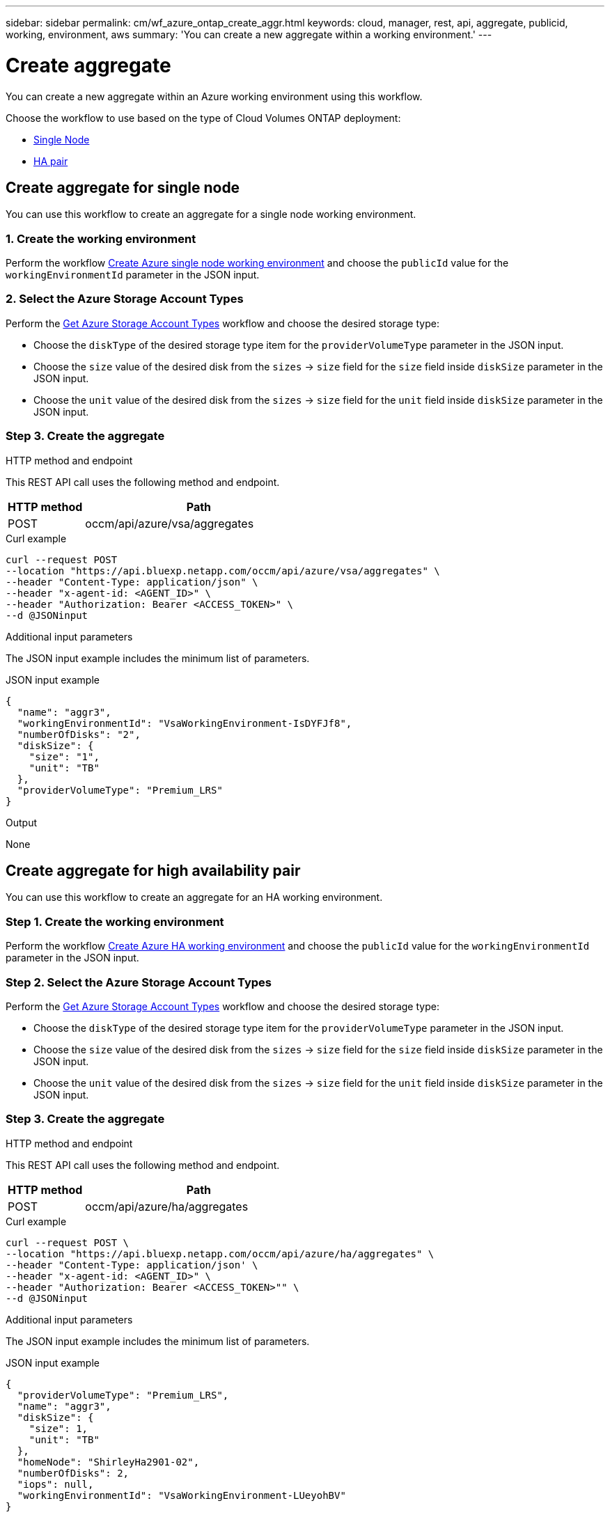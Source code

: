 ---
sidebar: sidebar
permalink: cm/wf_azure_ontap_create_aggr.html
keywords: cloud, manager, rest, api, aggregate, publicid, working, environment, aws
summary: 'You can create a new aggregate within a working environment.'
---

= Create aggregate
:hardbreaks:
:nofooter:
:icons: font
:linkattrs:
:imagesdir: ./media/

[.lead]
You can create a new aggregate within an Azure working environment using this workflow.

Choose the workflow to use based on the type of Cloud Volumes ONTAP deployment:

* <<Create aggregate for a single node, Single Node>>
* <<Create aggregate for high availability pair, HA pair>>

== Create aggregate for single node
You can use this workflow to create an aggregate for a single node working environment.

=== 1. Create the working environment

Perform the workflow link:wf_azure_ontap_create_cifs.html#create-cifs-server-configuration-for-single-node[Create Azure single node working environment] and choose the `publicId` value for the `workingEnvironmentId` parameter in the JSON input.

=== 2. Select the Azure Storage Account Types

Perform the link:wf_azure_cloud_md_get_storage_account_types.html#get-azure-storage-account-types-for-single-node[Get Azure Storage Account Types] workflow and choose the desired storage type:

*	Choose the `diskType` of the desired storage type item for the `providerVolumeType` parameter in the JSON input.
*	Choose the `size` value of the desired disk from the `sizes` -> `size` field for the `size` field inside `diskSize` parameter in the JSON input.
*	Choose the `unit` value of the desired disk from the `sizes` -> `size` field for the `unit` field inside `diskSize` parameter in the JSON input.

=== Step 3. Create the aggregate

.HTTP method and endpoint

This REST API call uses the following method and endpoint.


[cols="25,75"*,options="header"]
|===
|HTTP method
|Path
|POST
|occm/api/azure/vsa/aggregates
|===

.Curl example
[source,curl]
curl --request POST
--location "https://api.bluexp.netapp.com/occm/api/azure/vsa/aggregates" \ 
--header "Content-Type: application/json" \
--header "x-agent-id: <AGENT_ID>" \
--header "Authorization: Bearer <ACCESS_TOKEN>" \
--d @JSONinput

.Additional input parameters

The JSON input example includes the minimum list of parameters.


.JSON input example
[source,json]
{
  "name": "aggr3",
  "workingEnvironmentId": "VsaWorkingEnvironment-IsDYFJf8",
  "numberOfDisks": "2",
  "diskSize": {
    "size": "1",
    "unit": "TB"
  },
  "providerVolumeType": "Premium_LRS"
}

.Output

None

== Create aggregate for high availability pair
You can use this workflow to create an aggregate for an HA working environment.

=== Step 1. Create the working environment

Perform the workflow link:wf_azure_cloud_create_we_paygo.html#create-working-environment-for-high-availability-pair[Create Azure HA working environment] and choose the `publicId` value for the `workingEnvironmentId` parameter in the JSON input.

=== Step 2. Select the Azure Storage Account Types

Perform the link:wf_azure_cloud_md_get_storage_account_types.html#get-azure-storage-account-types-for-high-availability-pair[Get Azure Storage Account Types] workflow and choose the desired storage type:

*	Choose the `diskType` of the desired storage type item for the `providerVolumeType` parameter in the JSON input.
*	Choose the `size` value of the desired disk from the `sizes` -> `size` field for the `size` field inside `diskSize` parameter in the JSON input.
*	Choose the `unit` value of the desired disk from the `sizes` -> `size` field for the `unit` field inside `diskSize` parameter in the JSON input.

=== Step 3. Create the aggregate

.HTTP method and endpoint

This REST API call uses the following method and endpoint.


[cols="25,75"*,options="header"]
|===
|HTTP method
|Path
|POST
|occm/api/azure/ha/aggregates
|===

.Curl example
[source,curl]
curl --request POST \
--location "https://api.bluexp.netapp.com/occm/api/azure/ha/aggregates" \
--header "Content-Type: application/json' \
--header "x-agent-id: <AGENT_ID>" \
--header "Authorization: Bearer <ACCESS_TOKEN>"" \
--d @JSONinput

.Additional input parameters

The JSON input example includes the minimum list of parameters.


.JSON input example
[source,json]
{
  "providerVolumeType": "Premium_LRS",
  "name": "aggr3",
  "diskSize": {
    "size": 1,
    "unit": "TB"
  },
  "homeNode": "ShirleyHa2901-02",
  "numberOfDisks": 2,
  "iops": null,
  "workingEnvironmentId": "VsaWorkingEnvironment-LUeyohBV"
}


.Output

None

